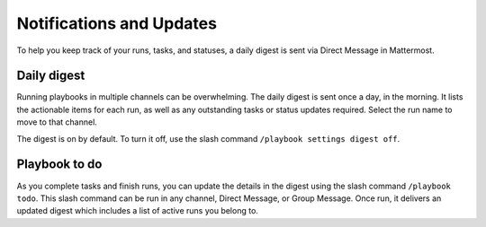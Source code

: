 Notifications and Updates
=========================

To help you keep track of your runs, tasks, and statuses, a daily digest is sent via Direct Message in Mattermost.

Daily digest
------------

Running playbooks in multiple channels can be overwhelming. The daily digest is sent once a day, in the morning. It lists the actionable items for each run, as well as any outstanding tasks or status updates required. Select the run name to move to that channel.

The digest is on by default. To turn it off, use the slash command ``/playbook settings digest off``.

Playbook to do
--------------

As you complete tasks and finish runs, you can update the details in the digest using the slash command ``/playbook todo``. This slash command can be run in any channel, Direct Message, or Group Message. Once run, it delivers an updated digest which includes a list of active runs you belong to.
